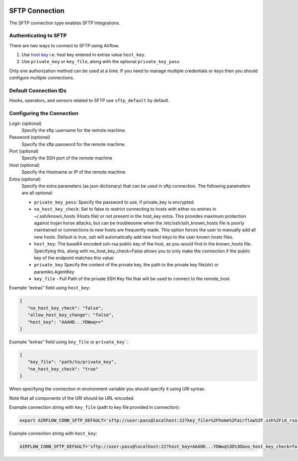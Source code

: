  .. Licensed to the Apache Software Foundation (ASF) under one
    or more contributor license agreements.  See the NOTICE file
    distributed with this work for additional information
    regarding copyright ownership.  The ASF licenses this file
    to you under the Apache License, Version 2.0 (the
    "License"); you may not use this file except in compliance
    with the License.  You may obtain a copy of the License at

 ..   http://www.apache.org/licenses/LICENSE-2.0

 .. Unless required by applicable law or agreed to in writing,
    software distributed under the License is distributed on an
    "AS IS" BASIS, WITHOUT WARRANTIES OR CONDITIONS OF ANY
    KIND, either express or implied.  See the License for the
    specific language governing permissions and limitations
    under the License.



.. _howto/connection:sftp:

SFTP Connection
===============

The SFTP connection type enables SFTP Integrations.

Authenticating to SFTP
-----------------------

There are two ways to connect to SFTP using Airflow.

1. Use `host key
   <https://pysftp.readthedocs.io/en/release_0.2.9/pysftp.html#pysftp.CnOpts>`_
   i.e. host key entered in extras value ``host_key``.
2. Use ``private_key`` or ``key_file``, along with the optional ``private_key_pass``

Only one authorization method can be used at a time. If you need to manage multiple credentials or keys then you should
configure multiple connections.

Default Connection IDs
----------------------

Hooks, operators, and sensors related to SFTP use ``sftp_default`` by default.

Configuring the Connection
--------------------------

Login (optional)
    Specify the sftp username for the remote machine.

Password (optional)
    Specify the sftp password for the remote machine.

Port (optional)
    Specify the SSH port of the remote machine

Host (optional)
    Specify the Hostname or IP of the remote machine

Extra (optional)
    Specify the extra parameters (as json dictionary) that can be used in sftp connection.
    The following parameters are all optional:

    * ``private_key_pass``: Specify the password to use, if private_key is encrypted.
    * ``no_host_key_check``: Set to false to restrict connecting to hosts with either no entries in ~/.ssh/known_hosts
      (Hosts file) or not present in the host_key extra. This provides maximum protection against trojan horse attacks,
      but can be troublesome when the /etc/ssh/ssh_known_hosts file is poorly maintained or connections to new hosts are
      frequently made. This option forces the user to manually add all new hosts. Default is true, ssh will automatically
      add new host keys to the user known hosts files.
    * ``host_key``: The base64 encoded ssh-rsa public key of the host, as you would find in the known_hosts file.
      Specifying this, along with no_host_key_check=False allows you to only make the connection if the public key of
      the endpoint matches this value.
    * ``private_key`` Specify the content of the private key, the path to the private key file(str) or paramiko.AgentKey
    * ``key_file`` - Full Path of the private SSH Key file that will be used to connect to the remote_host.

Example “extras” field using ``host_key``:

.. code-block:: json

    {
       "no_host_key_check": "false",
       "allow_host_key_change": "false",
       "host_key": "AAAHD...YDWwq=="
    }

Example “extras” field using ``key_file`` or ``private_key```:

.. code-block:: json

    {
       "key_file": "path/to/private_key",
       "no_host_key_check": "true"
    }

When specifying the connection in environment variable you should specify
it using URI syntax.

Note that all components of the URI should be URL-encoded.

Example connection string with ``key_file``  (path to key file provided in connection):

.. code-block:: bash

   export AIRFLOW_CONN_SFTP_DEFAULT='sftp://user:pass@localhost:22?key_file=%2Fhome%2Fairflow%2F.ssh%2Fid_rsa'

Example connection string with ``host_key``:

.. code-block:: bash

    AIRFLOW_CONN_SFTP_DEFAULT='sftp://user:pass@localhost:22?host_key=AAAHD...YDWwq%3D%3D&no_host_key_check=false'
